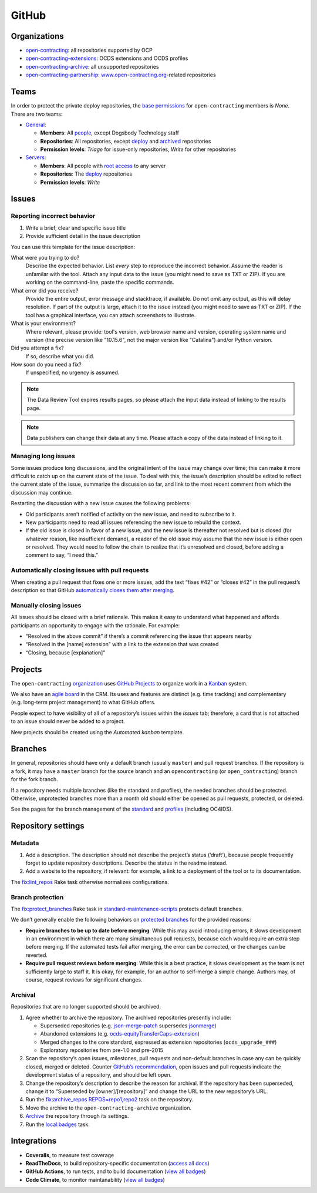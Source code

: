 GitHub
======

Organizations
-------------

-  `open-contracting <https://github.com/open-contracting/>`__: all repositories supported by OCP
-  `open-contracting-extensions <https://github.com/open-contracting-extensions/>`__: OCDS extensions and OCDS profiles
-  `open-contracting-archive <https://github.com/open-contracting-archive/>`__: all unsupported repositories
-  `open-contracting-partnership <https://github.com/open-contracting-partnership/>`__: `www.open-contracting.org <https://www.open-contracting.org/>`__-related repositories

Teams
-----

In order to protect the private deploy repositories, the `base permissions <https://github.com/organizations/open-contracting/settings/member_privileges>`__ for ``open-contracting`` members is *None*. There are two teams:

-  `General <https://github.com/orgs/open-contracting/teams/general>`__:

   -  **Members**: All `people <https://github.com/orgs/open-contracting/people>`__, except Dogsbody Technology staff
   -  **Repositories**: All repositories, except `deploy <https://github.com/search?q=topic%3Adeployment+org%3Aopen-contracting>`__ and `archived <https://github.com/open-contracting?type=archived>`__ repositories
   -  **Permission levels**: *Triage* for issue-only repositories, *Write* for other repositories

-  `Servers <https://github.com/orgs/open-contracting/teams/servers>`__:

   -  **Members**: All people with `root access <https://ocdsdeploy.readthedocs.io/en/latest/reference/index.html#root-access>`__ to any server
   -  **Repositories**: The `deploy <https://github.com/search?q=topic%3Adeployment+org%3Aopen-contracting>`__ repositories
   -  **Permission levels**: *Write*

Issues
------

Reporting incorrect behavior
~~~~~~~~~~~~~~~~~~~~~~~~~~~~

#. Write a brief, clear and specific issue title
#. Provide sufficient detail in the issue description

You can use this template for the issue description:

What were you trying to do?
  Describe the expected behavior. List *every* step to reproduce the incorrect behavior. Assume the reader is unfamilar with the tool. Attach any input data to the issue (you might need to save as TXT or ZIP). If you are working on the command-line, paste the specific commands.
What error did you receive?
  Provide the entire output, error message and stacktrace, if available. Do not omit any output, as this will delay resolution. If part of the output is large, attach it to the issue instead (you might need to save as TXT or ZIP). If the tool has a graphical interface, you can attach screenshots to illustrate.
What is your environment?
  Where relevant, please provide: tool's version, web browser name and version, operating system name and version (the precise version like "10.15.6", not the major version like "Catalina") and/or Python version.
Did you attempt a fix?
  If so, describe what you did.
How soon do you need a fix?
  If unspecified, no urgency is assumed.

.. note::

   The Data Review Tool expires results pages, so please attach the input data instead of linking to the results page.

.. note::

   Data publishers can change their data at any time. Please attach a copy of the data instead of linking to it.

Managing long issues
~~~~~~~~~~~~~~~~~~~~

Some issues produce long discussions, and the original intent of the issue may change over time; this can make it more difficult to catch up on the current state of the issue. To deal with this, the issue’s description should be edited to reflect the current state of the issue, summarize the discussion so far, and link to the most recent comment from which the discussion may continue.

Restarting the discussion with a new issue causes the following problems:

-  Old participants aren’t notified of activity on the new issue, and need to subscribe to it.
-  New participants need to read all issues referencing the new issue to rebuild the context.
-  If the old issue is closed in favor of a new issue, and the new issue is thereafter not resolved but is closed (for whatever reason, like insufficient demand), a reader of the old issue may assume that the new issue is either open or resolved. They would need to follow the chain to realize that it’s unresolved and closed, before adding a comment to say, “I need this.”

Automatically closing issues with pull requests
~~~~~~~~~~~~~~~~~~~~~~~~~~~~~~~~~~~~~~~~~~~~~~~

When creating a pull request that fixes one or more issues, add the text “fixes #42” or “closes #42” in the pull request’s description so that GitHub `automatically closes them after merging <https://help.github.com/articles/closing-issues-using-keywords/>`__.

Manually closing issues
~~~~~~~~~~~~~~~~~~~~~~~

All issues should be closed with a brief rationale. This makes it easy to understand what happened and affords participants an opportunity to engage with the rationale. For example:

-  “Resolved in the above commit” if there’s a commit referencing the issue that appears nearby
-  “Resolved in the [name] extension” with a link to the extension that was created
-  “Closing, because [explanation]”

Projects
--------

The ``open-contracting`` `organization <https://github.com/orgs/open-contracting/projects>`__ uses `GitHub Projects <https://help.github.com/articles/about-project-boards/>`__ to organize work in a `Kanban <https://en.wikipedia.org/wiki/Kanban>`__ system.

We also have an `agile board <https://crm.open-contracting.org/projects/ocds-team-tools-development-portfolio/agile/board>`__ in the CRM. Its uses and features are distinct (e.g. time tracking) and complementary (e.g. long-term project management) to what GitHub offers.

People expect to have visibility of all of a repository’s issues within the *Issues* tab; therefore, a card that is not attached to an issue should never be added to a project.

New projects should be created using the *Automated kanban* template.

Branches
--------

In general, repositories should have only a default branch (usually ``master``) and pull request branches. If the repository is a fork, it may have a ``master`` branch for the source branch and an ``opencontracting`` (or ``open_contracting``) branch for the fork branch.

If a repository needs multiple branches (like the standard and profiles), the needed branches should be protected. Otherwise, unprotected branches more than a month old should either be opened as pull requests, protected, or deleted.

See the pages for the branch management of the `standard <../../standard/technical/repository>`__ and `profiles <../../profiles/technical/repository>`__ (including OC4IDS).

Repository settings
-------------------

Metadata
~~~~~~~~

#. Add a description. The description should not describe the project’s status (‘draft’), because people frequently forget to update repository descriptions. Describe the status in the readme instead.
#. Add a website to the repository, if relevant: for example, a link to a deployment of the tool or to its documentation.

The `fix:lint_repos <https://github.com/open-contracting/standard-maintenance-scripts#change-github-repository-configuration>`__ Rake task otherwise normalizes configurations.

.. _branch-protection:

Branch protection
~~~~~~~~~~~~~~~~~

The `fix:protect_branches <https://github.com/open-contracting/standard-maintenance-scripts#change-github-repository-configuration>`__ Rake task in `standard-maintenance-scripts <https://github.com/open-contracting/standard-maintenance-scripts>`__ protects default branches.

We don’t generally enable the following behaviors on `protected branches <https://help.github.com/articles/about-protected-branches/>`__ for the provided reasons:

-  **Require branches to be up to date before merging**: While this may avoid introducing errors, it slows development in an environment in which there are many simultaneous pull requests, because each would require an extra step before merging. If the automated tests fail after merging, the error can be corrected, or the changes can be reverted.
-  **Require pull request reviews before merging**: While this is a best practice, it slows development as the team is not sufficiently large to staff it. It is okay, for example, for an author to self-merge a simple change. Authors may, of course, request reviews for significant changes.

Archival
~~~~~~~~

Repositories that are no longer supported should be archived.

#. Agree whether to archive the repository. The archived repositories presently include:

   -  Superseded repositories (e.g. `json-merge-patch <https://github.com/OpenDataServices/json-merge-patch>`__ supersedes `jsonmerge <https://github.com/open-contracting-archive/jsonmerge>`__)
   -  Abandoned extensions (e.g. `ocds-equityTransferCaps-extension <https://github.com/open-contracting-archive/ocds-equityTransferCaps-extension>`__)
   -  Merged changes to the core standard, expressed as extension repositories (``ocds_upgrade_###``)
   -  Exploratory repositories from pre-1.0 and pre-2015

#. Scan the repository’s open issues, milestones, pull requests and non-default branches in case any can be quickly closed, merged or deleted. Counter `GitHub’s recommendation <https://help.github.com/articles/about-archiving-repositories/>`__, open issues and pull requests indicate the development status of a repository, and should be left open.
#. Change the repository’s description to describe the reason for archival. If the repository has been superseded, change it to “Superseded by [owner]/[repository]” and change the URL to the new repository’s URL.
#. Run the `fix:archive_repos REPOS=repo1,repo2 <https://github.com/open-contracting/standard-maintenance-scripts#change-github-repository-configuration>`__ task on the repository.
#. Move the archive to the ``open-contracting-archive`` organization.
#. `Archive <https://help.github.com/articles/about-archiving-repositories/>`__ the repository through its settings.
#. Run the `local:badges <https://github.com/open-contracting/standard-maintenance-scripts#change-github-repository-configuration>`__ task.

Integrations
------------

-  **Coveralls**, to measure test coverage
-  **ReadTheDocs**, to build repository-specific documentation (`access all docs <https://github.com/open-contracting/standard-maintenance-scripts/blob/master/badges.md#readme>`__)
-  **GitHub Actions**, to run tests, and to build documentation (`view all badges <https://github.com/open-contracting/standard-maintenance-scripts/blob/master/badges.md#readme>`__)
-  **Code Climate**, to monitor maintanability (`view all badges <https://github.com/open-contracting/standard-maintenance-scripts/blob/master/badges.md#readme>`__)
